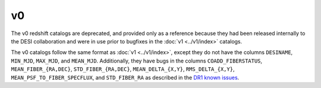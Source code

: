 ==
v0
==

The v0 redshift catalogs are deprecated, and provided only as a reference
because they had been released internally to the DESI collaboration and were
in use prior to bugfixes in the :doc:`v1 <../v1/index>` catalogs.

The v0 catalogs follow the same format as :doc:`v1 <../v1/index>`,
except they do not have the columns
``DESINAME``, ``MIN_MJD``, ``MAX_MJD``, and ``MEAN_MJD``.
Additionally, they have bugs in the columns
``COADD_FIBERSTATUS``, ``MEAN_FIBER_{RA,DEC}``, ``STD_FIBER_{RA,DEC}``,
``MEAN_DELTA_{X,Y}``, ``RMS_DELTA_{X,Y}``, ``MEAN_PSF_TO_FIBER_SPECFLUX``,
and ``STD_FIBER_RA`` as described in the
`DR1 known issues <https://data.desi.lbl.gov/doc/releases/dr1/known-issues/>`_.

